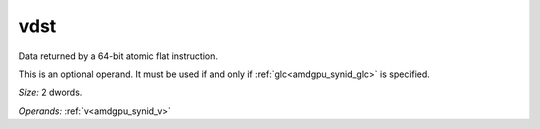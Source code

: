 ..
    **************************************************
    *                                                *
    *   Automatically generated file, do not edit!   *
    *                                                *
    **************************************************

.. _amdgpu_synid7_dst_flat_atomic64:

vdst
===========================

Data returned by a 64-bit atomic flat instruction.

This is an optional operand. It must be used if and only if :ref:`glc<amdgpu_synid_glc>` is specified.

*Size:* 2 dwords.

*Operands:* :ref:`v<amdgpu_synid_v>`
